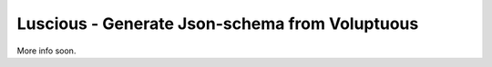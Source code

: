 Luscious - Generate Json-schema from Voluptuous
-----------------------------------------------

More info soon.
